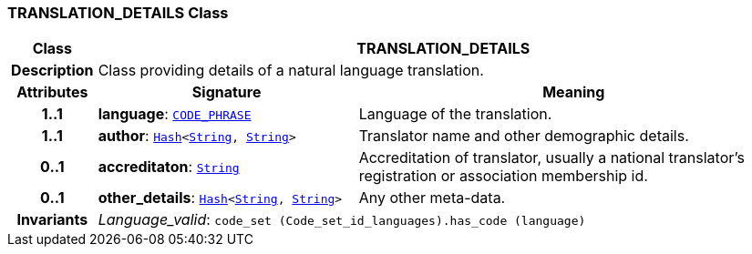 === TRANSLATION_DETAILS Class

[cols="^1,3,5"]
|===
h|*Class*
2+^h|*TRANSLATION_DETAILS*

h|*Description*
2+a|Class providing details of a natural language translation.

h|*Attributes*
^h|*Signature*
^h|*Meaning*

h|*1..1*
|*language*: `link:/releases/RM/{rm_release}/data_types.html#_code_phrase_class[CODE_PHRASE^]`
a|Language of the translation.

h|*1..1*
|*author*: `link:/releases/BASE/{rm_release}/foundation_types.html#_hash_class[Hash^]<link:/releases/BASE/{rm_release}/foundation_types.html#_string_class[String^], link:/releases/BASE/{rm_release}/foundation_types.html#_string_class[String^]>`
a|Translator name and other demographic details.

h|*0..1*
|*accreditaton*: `link:/releases/BASE/{rm_release}/foundation_types.html#_string_class[String^]`
a|Accreditation of translator, usually a national translator's registration or association membership id.

h|*0..1*
|*other_details*: `link:/releases/BASE/{rm_release}/foundation_types.html#_hash_class[Hash^]<link:/releases/BASE/{rm_release}/foundation_types.html#_string_class[String^], link:/releases/BASE/{rm_release}/foundation_types.html#_string_class[String^]>`
a|Any other meta-data.

h|*Invariants*
2+a|__Language_valid__: `code_set (Code_set_id_languages).has_code (language)`
|===
